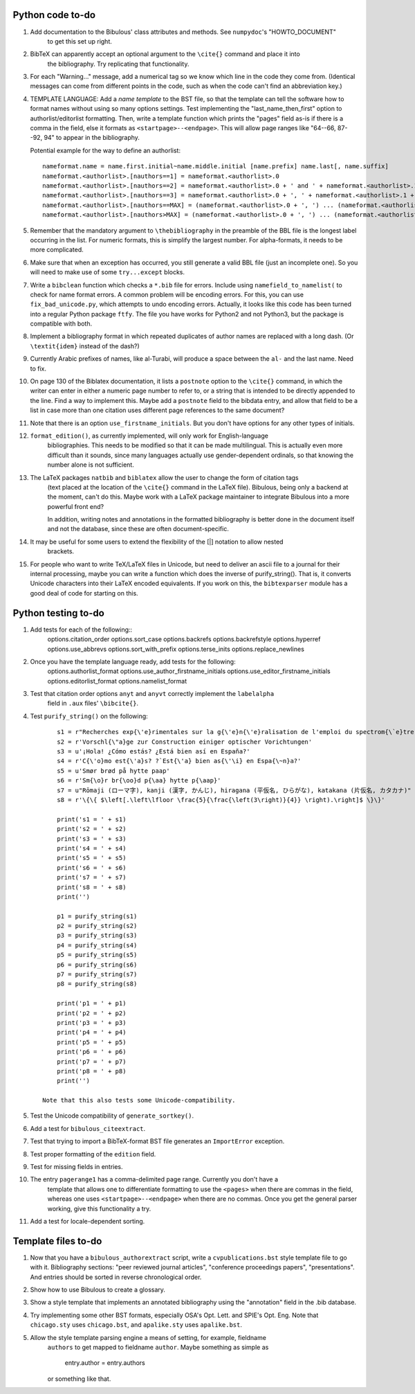 Python code to-do
-----------------

#. Add documentation to the Bibulous' class attributes and methods. See ``numpydoc``'s "HOWTO_DOCUMENT"
    to get this set up right.

#. BibTeX can apparently accept an optional argument to the ``\cite{}`` command and place it into
    the bibliography. Try replicating that functionality.

#. For each "Warning..." message, add a numerical tag so we know which line in the
   code they come from. (Identical messages can come from different points in
   the code, such as when the code can't find an abbreviation key.)

#. TEMPLATE LANGUAGE: Add a *name template* to the BST file, so that the template can tell the
   software how to format names without using so many options settings. Test implementing the
   "last_name_then_first" option to authorlist/editorlist formatting. Then, write a template
   function which prints the "pages" field as-is if there is a comma in the field, else it
   formats as ``<startpage>--<endpage>``. This will allow page ranges like "64--66, 87--92, 94"
   to appear in the bibliography.

   Potential example for the way to define an authorlist::

      nameformat.name = name.first.initial~name.middle.initial [name.prefix] name.last[, name.suffix]
      nameformat.<authorlist>.[nauthors==1] = nameformat.<authorlist>.0
      nameformat.<authorlist>.[nauthors==2] = nameformat.<authorlist>.0 + ' and ' + nameformat.<authorlist>.1
      nameformat.<authorlist>.[nauthors==3] = nameformat.<authorlist>.0 + ', ' + nameformat.<authorlist>.1 + ', and ' + nameformat.<authorlist>.2
      nameformat.<authorlist>.[nauthors==MAX] = (nameformat.<authorlist>.0 + ', ') ... (nameformat.<authorlist>.[MAX-1]) + ', and ' + nameformat.<authorlist>.max
      nameformat.<authorlist>.[nauthors>MAX] = (nameformat.<authorlist>.0 + ', ') ... (nameformat.<authorlist>.[MAX-1]) + ', ' + nameformat.<authorlist>.max + ', \\textit{et al.}'

#. Remember that the mandatory argument to ``\thebibliography`` in the preamble of the BBL
   file is the longest label occurring in the list. For numeric formats, this is simplify
   the largest number. For alpha-formats, it needs to be more complicated.

#. Make sure that when an exception has occurred, you still generate a valid BBL file (just
   an incomplete one). So you will need to make use of some ``try...except`` blocks.

#. Write a ``bibclean`` function which checks a ``*.bib`` file for errors. Include using
   ``namefield_to_namelist(`` to check for name format errors. A common problem will be encoding
   errors. For this, you can use ``fix_bad_unicode.py``, which attempts to undo encoding errors.
   Actually, it looks like this code has been turned into a regular Python package ``ftfy``.
   The file you have works for Python2 and not Python3, but the package is compatible with
   both.

#. Implement a bibliography format in which repeated duplicates of author names are replaced
   with a long dash. (Or ``\textit{idem}`` instead of the dash?)

#. Currently Arabic prefixes of names, like al-Turabi, will produce a space between the ``al-``
   and the last name. Need to fix.

#. On page 130 of the Biblatex documentation, it lists a ``postnote`` option to the ``\cite{}``
   command, in which the writer can enter in either a numeric page number to refer to, or a
   string that is intended to be directly appended to the line. Find a way to implement this.
   Maybe add a ``postnote`` field to the bibdata entry, and allow that field to be a list in case
   more than one citation uses different page references to the same document?

#. Note that there is an option ``use_firstname_initials``. But you don't have options for any
   other types of initials.

#. ``format_edition()``, as currently implemented, will only work for English-language
    bibliographies. This needs to be modified so that it can be made multilingual. This is actually
    even more difficult than it sounds, since many languages actually use gender-dependent
    ordinals, so that knowing the number alone is not sufficient.

#. The LaTeX packages ``natbib`` and ``biblatex`` allow the user to change the form of citation tags
    (text placed at the location of the ``\cite{}`` command in the LaTeX file). Bibulous, being only
    a backend at the moment, can't do this. Maybe work with a LaTeX package maintainer to integrate
    Bibulous into a more powerful front end?

    In addition, writing notes and annotations in the formatted bibliography is better done in the
    document itself and not the database, since these are often document-specific.

#. It may be useful for some users to extend the flexibility of the [|] notation to allow nested
    brackets.

#. For people who want to write TeX/LaTeX files in Unicode, but need to deliver an ascii file
   to a journal for their internal processing, maybe you can write a function which does the
   inverse of purify_string(). That is, it converts Unicode characters into their LaTeX
   encoded equivalents. If you work on this, the ``bibtexparser`` module has a good deal of code
   for starting on this.

Python testing to-do
--------------------

#. Add tests for each of the following::
        options.citation_order
        options.sort_case
        options.backrefs
        options.backrefstyle
        options.hyperref
        options.use_abbrevs
        options.sort_with_prefix
        options.terse_inits
        options.replace_newlines

#. Once you have the template language ready, add tests for the following:
        options.authorlist_format
        options.use_author_firstname_initials
        options.use_editor_firstname_initials
        options.editorlist_format
        options.namelist_format

#. Test that citation order options ``anyt`` and ``anyvt`` correctly implement the ``labelalpha``
    field in ``.aux`` files' ``\bibcite{}``.

#. Test ``purify_string()`` on the following::

        s1 = r"Recherches exp{\'e}rimentales sur la g{\'e}n{\'e}ralisation de l'emploi du spectrom{\`e}tre Fabry-Perot"
        s2 = r'Vorschl{\"a}ge zur Construction einiger optischer Vorichtungen'
        s3 = u'¡Hola! ¿Cómo estás? ¿Está bien así en España?'
        s4 = r'C{\'o}mo est{\'a}s? ?`Est{\'a} bien as{\'\i} en Espa{\~n}a?'
        s5 = u'Smør brød på hytte paap'
        s6 = r'Sm{\o}r br{\oo}d p{\aa} hytte p{\aap}'
        s7 = u"Rōmaji (ローマ字), kanji (漢字, かんじ), hiragana (平仮名, ひらがな), katakana (片仮名, カタカナ)"
        s8 = r'\{\{ $\left[.\left\lfloor \frac{5}{\frac{\left(3\right)}{4}} \right).\right]$ \}\}'

        print('s1 = ' + s1)
        print('s2 = ' + s2)
        print('s3 = ' + s3)
        print('s4 = ' + s4)
        print('s5 = ' + s5)
        print('s6 = ' + s6)
        print('s7 = ' + s7)
        print('s8 = ' + s8)
        print('')

        p1 = purify_string(s1)
        p2 = purify_string(s2)
        p3 = purify_string(s3)
        p4 = purify_string(s4)
        p5 = purify_string(s5)
        p6 = purify_string(s6)
        p7 = purify_string(s7)
        p8 = purify_string(s8)

        print('p1 = ' + p1)
        print('p2 = ' + p2)
        print('p3 = ' + p3)
        print('p4 = ' + p4)
        print('p5 = ' + p5)
        print('p6 = ' + p6)
        print('p7 = ' + p7)
        print('p8 = ' + p8)
        print('')

    Note that this also tests some Unicode-compatibility.

#. Test the Unicode compatibility of ``generate_sortkey()``.

#. Add a test for ``bibulous_citeextract``.

#. Test that trying to import a BibTeX-format BST file generates an ``ImportError`` exception.

#. Test proper formatting of the ``edition`` field.

#. Test for missing fields in entries.

#. The entry ``pagerange1`` has a comma-delimited page range. Currently you don't have a
    template that allows one to differentiate formatting to use the ``<pages>`` when there are
    commas in the field, whereas one uses ``<startpage>--<endpage>`` when there are no commas.
    Once you get the general parser working, give this functionality a try.

#. Add a test for locale-dependent sorting.

Template files to-do
--------------------

#. Now that you have a ``bibulous_authorextract`` script, write a
   ``cvpublications.bst`` style template file to go with it. Bibliography sections: "peer
   reviewed journal articles", "conference proceedings papers", "presentations". And
   entries should be sorted in reverse chronological order.

#. Show how to use Bibulous to create a glossary.

#. Show a style template that implements an annotated bibliography using the "annotation"
   field in the .bib database.

#. Try implementing some other BST formats, especially OSA's Opt. Lett. and SPIE's Opt. Eng.
   Note that ``chicago.sty`` uses ``chicago.bst``, and ``apalike.sty`` uses ``apalike.bst``.

#. Allow the style template parsing engine a means of setting, for example, fieldname
    ``authors`` to get mapped to fieldname ``author``. Maybe something as simple as

        entry.author = entry.authors

    or something like that.
